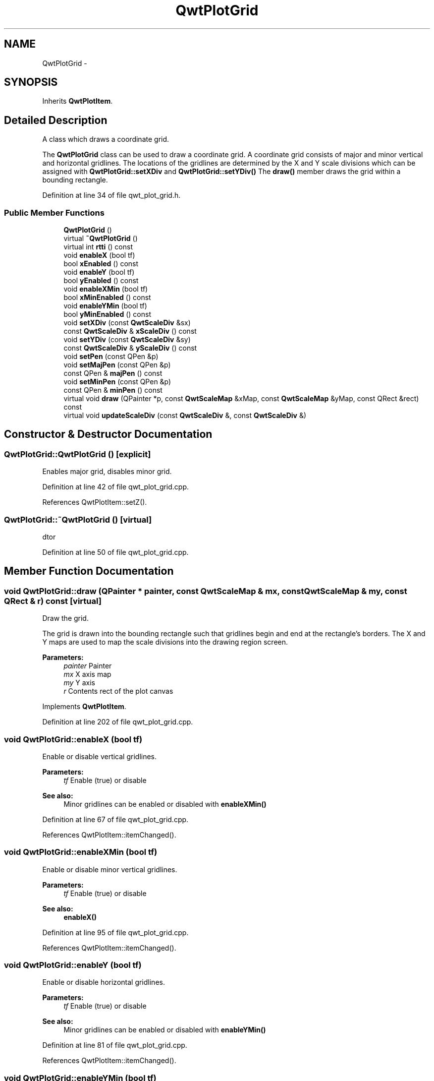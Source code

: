 .TH "QwtPlotGrid" 3 "26 Feb 2007" "Version 5.0.1" "Qwt User's Guide" \" -*- nroff -*-
.ad l
.nh
.SH NAME
QwtPlotGrid \- 
.SH SYNOPSIS
.br
.PP
Inherits \fBQwtPlotItem\fP.
.PP
.SH "Detailed Description"
.PP 
A class which draws a coordinate grid. 

The \fBQwtPlotGrid\fP class can be used to draw a coordinate grid. A coordinate grid consists of major and minor vertical and horizontal gridlines. The locations of the gridlines are determined by the X and Y scale divisions which can be assigned with \fBQwtPlotGrid::setXDiv\fP and \fBQwtPlotGrid::setYDiv()\fP The \fBdraw()\fP member draws the grid within a bounding rectangle. 
.PP
Definition at line 34 of file qwt_plot_grid.h.
.SS "Public Member Functions"

.in +1c
.ti -1c
.RI "\fBQwtPlotGrid\fP ()"
.br
.ti -1c
.RI "virtual \fB~QwtPlotGrid\fP ()"
.br
.ti -1c
.RI "virtual int \fBrtti\fP () const "
.br
.ti -1c
.RI "void \fBenableX\fP (bool tf)"
.br
.ti -1c
.RI "bool \fBxEnabled\fP () const "
.br
.ti -1c
.RI "void \fBenableY\fP (bool tf)"
.br
.ti -1c
.RI "bool \fByEnabled\fP () const "
.br
.ti -1c
.RI "void \fBenableXMin\fP (bool tf)"
.br
.ti -1c
.RI "bool \fBxMinEnabled\fP () const "
.br
.ti -1c
.RI "void \fBenableYMin\fP (bool tf)"
.br
.ti -1c
.RI "bool \fByMinEnabled\fP () const "
.br
.ti -1c
.RI "void \fBsetXDiv\fP (const \fBQwtScaleDiv\fP &sx)"
.br
.ti -1c
.RI "const \fBQwtScaleDiv\fP & \fBxScaleDiv\fP () const "
.br
.ti -1c
.RI "void \fBsetYDiv\fP (const \fBQwtScaleDiv\fP &sy)"
.br
.ti -1c
.RI "const \fBQwtScaleDiv\fP & \fByScaleDiv\fP () const "
.br
.ti -1c
.RI "void \fBsetPen\fP (const QPen &p)"
.br
.ti -1c
.RI "void \fBsetMajPen\fP (const QPen &p)"
.br
.ti -1c
.RI "const QPen & \fBmajPen\fP () const "
.br
.ti -1c
.RI "void \fBsetMinPen\fP (const QPen &p)"
.br
.ti -1c
.RI "const QPen & \fBminPen\fP () const "
.br
.ti -1c
.RI "virtual void \fBdraw\fP (QPainter *p, const \fBQwtScaleMap\fP &xMap, const \fBQwtScaleMap\fP &yMap, const QRect &rect) const "
.br
.ti -1c
.RI "virtual void \fBupdateScaleDiv\fP (const \fBQwtScaleDiv\fP &, const \fBQwtScaleDiv\fP &)"
.br
.in -1c
.SH "Constructor & Destructor Documentation"
.PP 
.SS "QwtPlotGrid::QwtPlotGrid ()\fC [explicit]\fP"
.PP
Enables major grid, disables minor grid. 
.PP
Definition at line 42 of file qwt_plot_grid.cpp.
.PP
References QwtPlotItem::setZ().
.SS "QwtPlotGrid::~QwtPlotGrid ()\fC [virtual]\fP"
.PP
dtor 
.PP
Definition at line 50 of file qwt_plot_grid.cpp.
.SH "Member Function Documentation"
.PP 
.SS "void QwtPlotGrid::draw (QPainter * painter, const \fBQwtScaleMap\fP & mx, const \fBQwtScaleMap\fP & my, const QRect & r) const\fC [virtual]\fP"
.PP
Draw the grid. 
.PP
The grid is drawn into the bounding rectangle such that gridlines begin and end at the rectangle's borders. The X and Y maps are used to map the scale divisions into the drawing region screen. 
.PP
\fBParameters:\fP
.RS 4
\fIpainter\fP Painter 
.br
\fImx\fP X axis map 
.br
\fImy\fP Y axis 
.br
\fIr\fP Contents rect of the plot canvas 
.RE
.PP

.PP
Implements \fBQwtPlotItem\fP.
.PP
Definition at line 202 of file qwt_plot_grid.cpp.
.SS "void QwtPlotGrid::enableX (bool tf)"
.PP
Enable or disable vertical gridlines. 
.PP
\fBParameters:\fP
.RS 4
\fItf\fP Enable (true) or disable
.RE
.PP
\fBSee also:\fP
.RS 4
Minor gridlines can be enabled or disabled with \fBenableXMin()\fP 
.RE
.PP

.PP
Definition at line 67 of file qwt_plot_grid.cpp.
.PP
References QwtPlotItem::itemChanged().
.SS "void QwtPlotGrid::enableXMin (bool tf)"
.PP
Enable or disable minor vertical gridlines. 
.PP
\fBParameters:\fP
.RS 4
\fItf\fP Enable (true) or disable 
.RE
.PP
\fBSee also:\fP
.RS 4
\fBenableX()\fP 
.RE
.PP

.PP
Definition at line 95 of file qwt_plot_grid.cpp.
.PP
References QwtPlotItem::itemChanged().
.SS "void QwtPlotGrid::enableY (bool tf)"
.PP
Enable or disable horizontal gridlines. 
.PP
\fBParameters:\fP
.RS 4
\fItf\fP Enable (true) or disable 
.RE
.PP
\fBSee also:\fP
.RS 4
Minor gridlines can be enabled or disabled with \fBenableYMin()\fP 
.RE
.PP

.PP
Definition at line 81 of file qwt_plot_grid.cpp.
.PP
References QwtPlotItem::itemChanged().
.SS "void QwtPlotGrid::enableYMin (bool tf)"
.PP
Enable or disable minor horizontal gridlines. 
.PP
\fBParameters:\fP
.RS 4
\fItf\fP Enable (true) or disable 
.RE
.PP
\fBSee also:\fP
.RS 4
\fBenableY()\fP 
.RE
.PP

.PP
Definition at line 109 of file qwt_plot_grid.cpp.
.PP
References QwtPlotItem::itemChanged().
.SS "const QPen & QwtPlotGrid::majPen () const"
.PP
\fBReturns:\fP
.RS 4
the pen for the major gridlines 
.RE
.PP
\fBSee also:\fP
.RS 4
\fBsetMajPen()\fP, \fBsetMinPen()\fP, \fBsetPen()\fP 
.RE
.PP

.PP
Definition at line 270 of file qwt_plot_grid.cpp.
.SS "const QPen & QwtPlotGrid::minPen () const"
.PP
\fBReturns:\fP
.RS 4
the pen for the minor gridlines 
.RE
.PP
\fBSee also:\fP
.RS 4
\fBsetMinPen()\fP, \fBsetMajPen()\fP, \fBsetPen()\fP 
.RE
.PP

.PP
Definition at line 279 of file qwt_plot_grid.cpp.
.SS "void QwtPlotGrid::setMajPen (const QPen & p)"
.PP
Assign a pen for the major gridlines. 
.PP
\fBParameters:\fP
.RS 4
\fIp\fP Pen 
.RE
.PP
\fBSee also:\fP
.RS 4
\fBmajPen()\fP, \fBsetMinPen()\fP, \fBsetPen()\fP 
.RE
.PP

.PP
Definition at line 168 of file qwt_plot_grid.cpp.
.PP
References QwtPlotItem::itemChanged().
.SS "void QwtPlotGrid::setMinPen (const QPen & p)"
.PP
Assign a pen for the minor gridlines. 
.PP
\fBParameters:\fP
.RS 4
\fIp\fP Pen 
.RE
.PP

.PP
Definition at line 181 of file qwt_plot_grid.cpp.
.PP
References QwtPlotItem::itemChanged().
.SS "void QwtPlotGrid::setPen (const QPen & p)"
.PP
Assign a pen for both major and minor gridlines. 
.PP
\fBParameters:\fP
.RS 4
\fIp\fP Pen 
.RE
.PP
\fBSee also:\fP
.RS 4
\fBsetMajPen()\fP, \fBsetMinPen()\fP 
.RE
.PP

.PP
Definition at line 153 of file qwt_plot_grid.cpp.
.PP
References QwtPlotItem::itemChanged().
.SS "void QwtPlotGrid::setXDiv (const \fBQwtScaleDiv\fP & sx)"
.PP
Assign an x axis scale division. 
.PP
\fBParameters:\fP
.RS 4
\fIsx\fP Scale division 
.RE
.PP
\fBWarning:\fP
.RS 4
\fBQwtPlotGrid\fP uses implicit sharing (see Qt Manual) for the scale divisions. 
.RE
.PP

.PP
Definition at line 124 of file qwt_plot_grid.cpp.
.PP
References QwtPlotItem::itemChanged().
.PP
Referenced by updateScaleDiv().
.SS "void QwtPlotGrid::setYDiv (const \fBQwtScaleDiv\fP & sy)"
.PP
Assign a y axis division. 
.PP
\fBParameters:\fP
.RS 4
\fIsy\fP Scale division 
.RE
.PP
\fBWarning:\fP
.RS 4
\fBQwtPlotGrid\fP uses implicit sharing (see Qt Manual) for the scale divisions. 
.RE
.PP

.PP
Definition at line 139 of file qwt_plot_grid.cpp.
.PP
References QwtPlotItem::itemChanged().
.PP
Referenced by updateScaleDiv().
.SS "void QwtPlotGrid::updateScaleDiv (const \fBQwtScaleDiv\fP & xDiv, const \fBQwtScaleDiv\fP & yDiv)\fC [virtual]\fP"
.PP
Update the item to changes of the axes scale division. 
.PP
Update the item, when the axes of plot have changed. The default implementation does nothing, but items that depend on the scale division (like \fBQwtPlotGrid()\fP) have to reimplement \fBupdateScaleDiv()\fP
.PP
\fBParameters:\fP
.RS 4
\fIxScaleDiv\fP Scale division of the x-axis 
.br
\fIyScaleDiv\fP Scale division of the y-axis
.RE
.PP
\fBSee also:\fP
.RS 4
\fBQwtPlot::updateAxes()\fP 
.RE
.PP

.PP
Reimplemented from \fBQwtPlotItem\fP.
.PP
Definition at line 333 of file qwt_plot_grid.cpp.
.PP
References setXDiv(), and setYDiv().
.SS "bool QwtPlotGrid::xEnabled () const"
.PP
\fBReturns:\fP
.RS 4
true if vertical gridlines are enabled 
.RE
.PP
\fBSee also:\fP
.RS 4
\fBenableX()\fP 
.RE
.PP

.PP
Definition at line 288 of file qwt_plot_grid.cpp.
.SS "bool QwtPlotGrid::xMinEnabled () const"
.PP
\fBReturns:\fP
.RS 4
true if minor vertical gridlines are enabled 
.RE
.PP
\fBSee also:\fP
.RS 4
\fBenableXMin()\fP 
.RE
.PP

.PP
Definition at line 297 of file qwt_plot_grid.cpp.
.SS "const \fBQwtScaleDiv\fP & QwtPlotGrid::xScaleDiv () const"
.PP
\fBReturns:\fP
.RS 4
the scale division of the x axis 
.RE
.PP

.PP
Definition at line 322 of file qwt_plot_grid.cpp.
.SS "bool QwtPlotGrid::yEnabled () const"
.PP
\fBReturns:\fP
.RS 4
true if horizontal gridlines are enabled 
.RE
.PP
\fBSee also:\fP
.RS 4
\fBenableY()\fP 
.RE
.PP

.PP
Definition at line 306 of file qwt_plot_grid.cpp.
.SS "bool QwtPlotGrid::yMinEnabled () const"
.PP
\fBReturns:\fP
.RS 4
true if minor horizontal gridlines are enabled 
.RE
.PP
\fBSee also:\fP
.RS 4
\fBenableYMin()\fP 
.RE
.PP

.PP
Definition at line 315 of file qwt_plot_grid.cpp.
.SS "const \fBQwtScaleDiv\fP & QwtPlotGrid::yScaleDiv () const"
.PP
\fBReturns:\fP
.RS 4
the scale division of the y axis 
.RE
.PP

.PP
Definition at line 328 of file qwt_plot_grid.cpp.

.SH "Author"
.PP 
Generated automatically by Doxygen for Qwt User's Guide from the source code.

